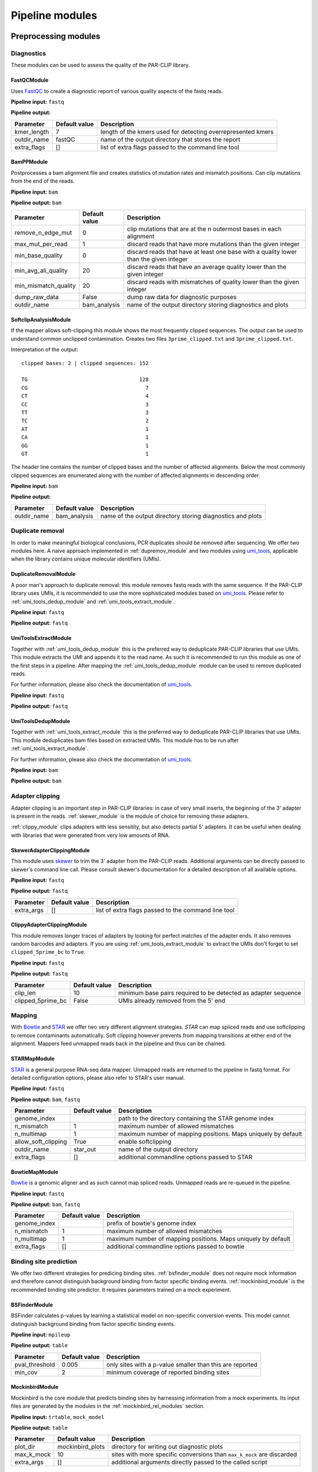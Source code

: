 Pipeline modules
================


Preprocessing modules
---------------------

Diagnostics
^^^^^^^^^^^

These modules can be used to assess the quality of the PAR-CLIP library.

FastQCModule
""""""""""""
Uses `FastQC <http://www.bioinformatics.babraham.ac.uk/projects/fastqc/>`_ to create a diagnostic
report of various quality aspects of the fastq reads.

**Pipeline input:** ``fastq``

**Pipeline output:**

================  =================  ============================================================
Parameter         Default value      Description
================  =================  ============================================================
kmer_length       7                  length of the kmers used for detecting overrepresented kmers
outdir_name       fastQC             name of the output directory that stores the report
extra_flags       []                 list of extra flags passed to the command line tool
================  =================  ============================================================

BamPPModule
"""""""""""
Postprocesses a bam alignment file and creates statistics of mutation rates and mismatch positions.
Can clip mutations from the end of the reads.

**Pipeline input:** ``bam``

**Pipeline output:** ``bam``

====================  =================  ==========================================================
Parameter             Default value      Description
====================  =================  ==========================================================
remove_n_edge_mut     0                  clip mutations that are at the n outermost bases in each
                                         alignment
max_mut_per_read      1                  discard reads that have more mutations than the given
                                         integer
min_base_quality      0                  discard reads that have at least one base with a quality
                                         lower than the given integer
min_avg_ali_quality   20                 discard reads that have an average quality lower than the
                                         given integer
min_mismatch_quality  20                 discard reads with mismatches of quality lower than the
                                         given integer
dump_raw_data         False              dump raw data for diagnostic purposes
outdir_name           bam_analysis       name of the output directory storing diagnostics and plots
====================  =================  ==========================================================

SoftclipAnalysisModule
""""""""""""""""""""""

If the mapper allows soft-clipping this module shows the most frequently clipped sequences.
The output can be used to understand common unclipped contamination. Creates two files
``3prime_clipped.txt`` and ``3prime_clipped.txt``.

Interpretation of the output:

::

        clipped bases: 2 | clipped sequences: 152

        TG                                    128
        CG                                      7
        CT                                      4
        CC                                      3
        TT                                      3
        TC                                      2
        AT                                      1
        CA                                      1
        GG                                      1
        GT                                      1

The header line contains the number of clipped bases and the number of affected alignments.
Below the most commonly clipped sequences are enumerated along with the number of affected
alignments in descending order.


**Pipeline input:** ``bam``

**Pipeline output:**

====================  =================  ==========================================================
Parameter             Default value      Description
====================  =================  ==========================================================
outdir_name           bam_analysis       name of the output directory storing diagnostics and plots
====================  =================  ==========================================================

Duplicate removal
^^^^^^^^^^^^^^^^^

In order to make meaningful biological conclusions, PCR duplicates should be removed after
sequencing.
We offer two modules here. A naive approach implemented in :ref:`dupremov_module` and two modules
using `umi_tools <https://github.com/CGATOxford/UMI-tools/tree/master/umi_tools>`_, applicable
when the library contains unique molecular identifiers (UMIs).

.. _dupremov_module:

DuplicateRemovalModule
""""""""""""""""""""""

A poor man's approach to duplicate removal: this module removes fastq reads with the same sequence.
If the PAR-CLIP library uses UMIs, it is recommended to use the more sophisticated modules based on
`umi_tools <https://github.com/CGATOxford/UMI-tools/tree/master/umi_tools>`_. Please refer to
:ref:`umi_tools_dedup_module` and  :ref:`umi_tools_extract_module`.

**Pipeline input:** ``fastq``

**Pipeline output:** ``fastq``

.. _umi_tools_extract_module:

UmiToolsExtractModule
"""""""""""""""""""""

Together with :ref:`umi_tools_dedup_module` this is the preferred way to deduplicate PAR-CLIP
libraries that use UMIs. This module extracts the UMI and appends it to the read name. As such it
is recommended to run this module as one of the first steps in a pipeline. After mapping the
:ref:`umi_tools_dedup_module` module can be used to remove duplicated reads.

For further information, please also check the documentation of `umi_tools <https://github.com/CGATOxford/UMI-tools/tree/master/umi_tools>`_.

**Pipeline input:** ``fastq``

**Pipeline output:** ``fastq``

.. _umi_tools_dedup_module:

UmiToolsDedupModule
"""""""""""""""""""

Together with :ref:`umi_tools_extract_module` this is the preferred way to deduplicate PAR-CLIP
libraries that use UMIs. This module deduplicates bam files based on extracted UMIs. This module
has to be run after :ref:`umi_tools_extract_module`.

For further information, please also check the documentation of `umi_tools <https://github.com/CGATOxford/UMI-tools/tree/master/umi_tools>`_.

**Pipeline input:** ``bam``

**Pipeline output:** ``bam``

Adapter clipping
^^^^^^^^^^^^^^^^

Adapter clipping is an important step in PAR-CLIP libraries: in case of very small inserts,
the beginning of the 3' adapter is present in the reads.
:ref:`skewer_module` is the module of choice for removing these adapters.

:ref:`clippy_module` clips adapters with less sensitity, but also detects partial 5' adapters. It
can be useful when dealing with libraries that were generated from very low amounts of RNA.

.. _skewer_module:

SkewerAdapterClippingModule
"""""""""""""""""""""""""""
This module uses `skewer <https://github.com/relipmoc/skewer>`_ to trim the 3' adapter from the
PAR-CLIP reads. Additional arguments can be directly passed to skewer's command line call.
Please consult skewer's documentation for a detailed description of all available options.

**Pipeline input:** ``fastq``

**Pipeline output:** ``fastq``

================  =================  ============================================================
Parameter         Default value      Description
================  =================  ============================================================
extra_args        []                 list of extra flags passed to the command line tool
================  =================  ============================================================

.. _clippy_module:

ClippyAdapterClippingModule
"""""""""""""""""""""""""""
This module removes longer traces of adapters by looking for perfect matches of the adapter ends.
It also removes random barcodes and adapters. If you are using :ref:`umi_tools_extract_module` to
extract the UMIs don't forget to set ``clipped_5prime_bc`` to ``True``.

**Pipeline input:** ``fastq``

**Pipeline output:** ``fastq``

=================  =================  ============================================================
Parameter          Default value      Description
=================  =================  ============================================================
clip_len           10                 minimum base pairs required to be detected as adapter sequence
clipped_5prime_bc  False              UMIs already removed from the 5' end
=================  =================  ============================================================

Mapping
^^^^^^^

With `Bowtie <http://bowtie-bio.sourceforge.net/tutorial.shtml>`_ and
`STAR <https://github.com/alexdobin/STAR>`_ we offer two very different alignment strategies.
`STAR` can map spliced reads and use softclipping to remove contaminants automatically. Soft
clipping however prevents from mapping transitions at either end of the alignment. Mappers feed
unmapped reads back in the pipeline and thus can be chained.

STARMapModule
"""""""""""""
`STAR <https://github.com/alexdobin/STAR>`_ is a general purpose RNA-seq data mapper. Unmapped
reads are returned to the pipeline in fastq format. For detailed configuration options, please also
refer to STAR's user manual.

**Pipeline input:** ``fastq``

**Pipeline output:** ``bam``, ``fastq``

===================  =================  ============================================================
Parameter            Default value      Description
===================  =================  ============================================================
genome_index                            path to the directory containing the STAR genome index
n_mismatch           1                  maximum number of allowed mismatches
n_multimap           1                  maximum number of mapping positions. Maps uniquely by
                                        default
allow_soft_clipping  True               enable softclipping
outdir_name          star_out           name of the output directory
extra_flags          []                 additional commandline options passed to STAR
===================  =================  ============================================================

BowtieMapModule
"""""""""""""""
`Bowtie <http://bowtie-bio.sourceforge.net/tutorial.shtml>`_ is a genomic aligner and as such
cannot map spliced reads. Unmapped reads are re-queued in the pipeline.

**Pipeline input:** ``fastq``

**Pipeline output:** ``bam``, ``fastq``

===================  =================  ============================================================
Parameter            Default value      Description
===================  =================  ============================================================
genome_index                            prefix of bowtie's genome index
n_mismatch           1                  maximum number of allowed mismatches
n_multimap           1                  maximum number of mapping positions. Maps uniquely by
                                        default
extra_flags          []                 additional commandline options passed to bowtie
===================  =================  ============================================================


Binding site prediction
^^^^^^^^^^^^^^^^^^^^^^^

We offer two different strategies for predicing binding sites. :ref:`bsfinder_module` does not
require mock information and therefore cannot distinguish background binding from factor specific
binding events.
:ref:`mockinbird_module` is the recommended binding site predictor. It requires parameters trained
on a mock experiment.

.. _bsfinder_module:

BSFinderModule
""""""""""""""

BSFinder calculates p-values by learning a statistical model on non-specific conversion events.
This model cannot distinguish background binding from factor specific binding events.

**Pipeline input:** ``mpileup``

**Pipeline output:** ``table``

===================  =================  ============================================================
Parameter            Default value      Description
===================  =================  ============================================================
pval_threshold       0.005              only sites with a p-value smaller than this are reported
min_cov              2                  minimum coverage of reported binding sites
===================  =================  ============================================================

.. _mockinbird_module:

MockinbirdModule
""""""""""""""""
Mockinbird is the core module that predicts binding sites by harnessing information from a mock
experiments. Its input files are generated by the modules in the :ref:`mockinbird_rel_modules`
section.

**Pipeline input:** ``trtable``, ``mock_model``

**Pipeline output:** ``table``

===================  =================  ============================================================
Parameter            Default value      Description
===================  =================  ============================================================
plot_dir             mockinbird_plots   directory for writing out diagnostic plots
max_k_mock           10                 sites with more specific conversions than ``max_k_mock`` are
                                        discarded
extra_args           []                 additional arguments directly passed to the called script
===================  =================  ============================================================

Miscellaneous
^^^^^^^^^^^^^

A collection of miscellaneous helper modules.

.. _sort_index_module:

SortIndexModule
"""""""""""""""
The SortIndexModule sorts and indexes a bam files using
`samtools <http://samtools.sourceforge.net/>`_. This is generally required before generating a
pileup file.

**Pipeline input:** ``bam``

**Pipeline output:** ``bam``

PileupModule
""""""""""""

Uses `samtools <http://samtools.sourceforge.net/>`_ to create a pileup file. Pileup report
coverage and transitions per genomic base and are the input of our predictors.
Please be aware that the bam file has to be sorted. If in doubt, queue after the
:ref:`sort_index_module`.

**Pipeline input:** ``bam``

**Pipeline output:** ``mpileup``

NormalizationModule
"""""""""""""""""""

The normalization module calculates an occupancy by dividing the number of observed transitions by
the coverage of a reference experiment. The appropriate reference experiment should reflect the
pool of RNA the factor *sees* when *choosing* where to bind. Depending on the binding properties
of the protein of interest, an RNA-seq experiment under PAR-CLIP conditions, PAR-CLIP of the
RNA polymerase or protocols to capture transient binding such as 4SU-seq may be appropriate.

Additionally, SNPs are removed by detecting elevated conversion rates in the normalization pileup
file.

**Pipeline input:** ``table``

**Pipeline output:** ``table``

===================  =================  ============================================================
Parameter            Default value      Description
===================  =================  ============================================================
mut_snp_ratio        0.75               ratio of conversations to coverage in the normalization
                                        pileup for a site being detected as SNP
===================  =================  ============================================================

QuantileCapModule
"""""""""""""""""
Caps the occupancy value at a given quantile. This module can help removing the influence of
outliers on downstream analyses, such as the gene plot.

**Pipeline input:** ``table``

**Pipeline output:** ``table``

===================  =================  ============================================================
Parameter            Default value      Description
===================  =================  ============================================================
max_quantile         0.95               all occupancy values are capped to the value of this
                                        quantile
===================  =================  ============================================================

Table2FastaModule
"""""""""""""""""
Converts a binding site table file to fasta by extracting the genomic sequence around the binding
site.

**Pipeline input:** ``table``

**Pipeline output:** ``fasta``

===================  =================  ============================================================
Parameter            Default value      Description
===================  =================  ============================================================
genome_fasta                            path to the genome fasta file
===================  =================  ============================================================

.. _mockinbird_rel_modules:

Mockinbird related modules
^^^^^^^^^^^^^^^^^^^^^^^^^^
:ref:`mockinbird_module` requires as input a joint dataset of factor of interest and the mock
measurement and parameters estimated on the mock. The following modules can be used to create the
required input data.

.. _prediction_sites_module:

PredictionSitesModule
"""""""""""""""""""""
This module creates a file that contains all sites that are considered in the prediction of binding
sites.
By default these are all genomic sites that have the transition nucleotide on either strand. This
can be restricted by giving gff files of genomic regions of interest.

**Pipeline input:**

**Pipeline output:** ``sites``

=====================  =================  ============================================================
Parameter              Default value      Description
=====================  =================  ============================================================
sites_file                                path to sites file. Will be created if does not exist yet.
                                          Will not be recreated if already existing.
fasta_file                                path to genomic fasta file
gff_file               ''                 gff file for restricting predictions to specific regions
transition_nucleotide  T                  nucleotide that converts in the PAR-CLIP experiment
=====================  =================  ============================================================

.. _mock_table_module:

MockTableModule
"""""""""""""""

Converts the pileup file from the mock experiment to a mock table. Required by the
:ref:`trtable_module`.

**Pipeline input:**

**Pipeline output:** ``mocktable``

=====================  =================  ============================================================
Parameter              Default value      Description
=====================  =================  ============================================================
mock_pileup                               path to the mock pileup file
mock_table                                path to mock table. Will be created if does not exist yet.
                                          Will not be recreated if already existing.
=====================  =================  ============================================================

.. _trtable_module:

TransitionTableModule
"""""""""""""""""""""

Combines mock table and factor pileup file to the so called transition table. Depends on the outputs
of :ref:`mock_table_module`, :ref:`prediction_sites_module`.

**Pipeline input:** ``sites``, ``mock_table``, ``mpileup``

**Pipeline output:** ``trtable``

LearnMockModule
"""""""""""""""

Learns the model parameters from the transition table. Requires inputs from :ref:`trtable_module`
and :ref:`bam_stat_module`.

**Pipeline input:** ``trtable``

**Pipeline output:** ``mock_model``

=====================  =================  ============================================================
Parameter              Default value      Description
=====================  =================  ============================================================
mock_model                                path to the mock model pickle file. Will be created if does
                                          not exist. Will not be recreated if already existing
mock_statistics                           path to the mock bam statistics
n_mixture_components   5                  number of mixture components for fitting the geometric
                                          mixture models
em_iterations          250                number of iterations of the EM algorithm fitting the
                                          geometric mixture model
=====================  =================  ============================================================

.. _bam_stat_module:

BamStatisticsModule
"""""""""""""""""""

This module stores additional information from a ``bam`` file in a json file.
If the predicted sites are restrained by a gff file in :ref:`prediction_sites_module`, the same
gff file should be used for generating the statistics.

**Pipeline input:** ``bam``

**Pipeline output:** ``stat_file``

=====================  =================  ============================================================
Parameter              Default value      Description
=====================  =================  ============================================================
gff_file               ''                 gff file for restricting the prediction sites
=====================  =================  ============================================================

Postprocessing modules
----------------------

Plots
^^^^^

CenterPlotBSModule
""""""""""""""""""

KmerPerPositionModule
"""""""""""""""""""""

TransitionFrequencyModule
"""""""""""""""""""""""""

HeatmapPlotModule
"""""""""""""""""

HeatmapSmallPlotModule
""""""""""""""""""""""


Motif detection
^^^^^^^^^^^^^^^

XXmotifModule
"""""""""""""


Miscellaneous
^^^^^^^^^^^^^

GffFilterModule
"""""""""""""""

Writing your own modules
------------------------

